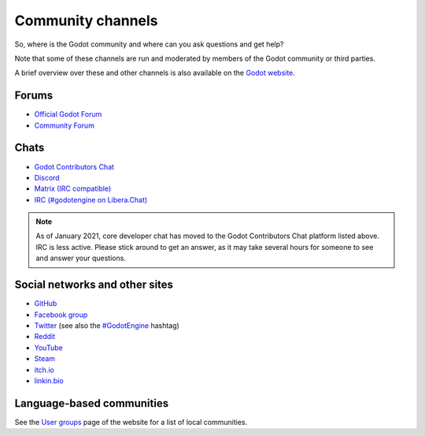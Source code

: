 .. _doc_community_channels:

Community channels
==================

So, where is the Godot community and where can you ask questions and get help?

Note that some of these channels are run and moderated by members of the Godot community or third parties.

A brief overview over these and other channels is also available on the `Godot website <https://godotengine.org/community>`_.

Forums
------

- `Official Godot Forum <https://forum.godotengine.org/>`_
- `Community Forum <https://godotforums.org/>`_

Chats
-----

- `Godot Contributors Chat <https://chat.godotengine.org/>`_
- `Discord <https://discord.gg/4JBkykG>`_
- `Matrix (IRC compatible) <https://matrix.to/#/#godotengine:matrix.org>`_
- `IRC (#godotengine on Libera.Chat) <https://web.libera.chat/?channels=#godotengine>`_

.. note::

    As of January 2021, core developer chat has moved to the Godot Contributors Chat platform listed above.
    IRC is less active. Please stick around to get an answer,
    as it may take several hours for someone to see and answer your questions.

Social networks and other sites
-------------------------------

- `GitHub <https://github.com/godotengine/>`_
- `Facebook group <https://www.facebook.com/groups/godotengine/>`_
- `Twitter <https://twitter.com/godotengine>`_
  (see also the `#GodotEngine <https://twitter.com/hashtag/GodotEngine>`_ hashtag)
- `Reddit <https://www.reddit.com/r/godot>`_
- `YouTube <https://www.youtube.com/c/GodotEngineOfficial>`_
- `Steam <https://steamcommunity.com/app/404790>`_
- `itch.io <https://godotengine.itch.io/godot>`_
- `linkin.bio <https://linkin.bio/godot>`_

Language-based communities
--------------------------

See the `User groups <https://godotengine.org/community/user-groups>`_ page of
the website for a list of local communities.